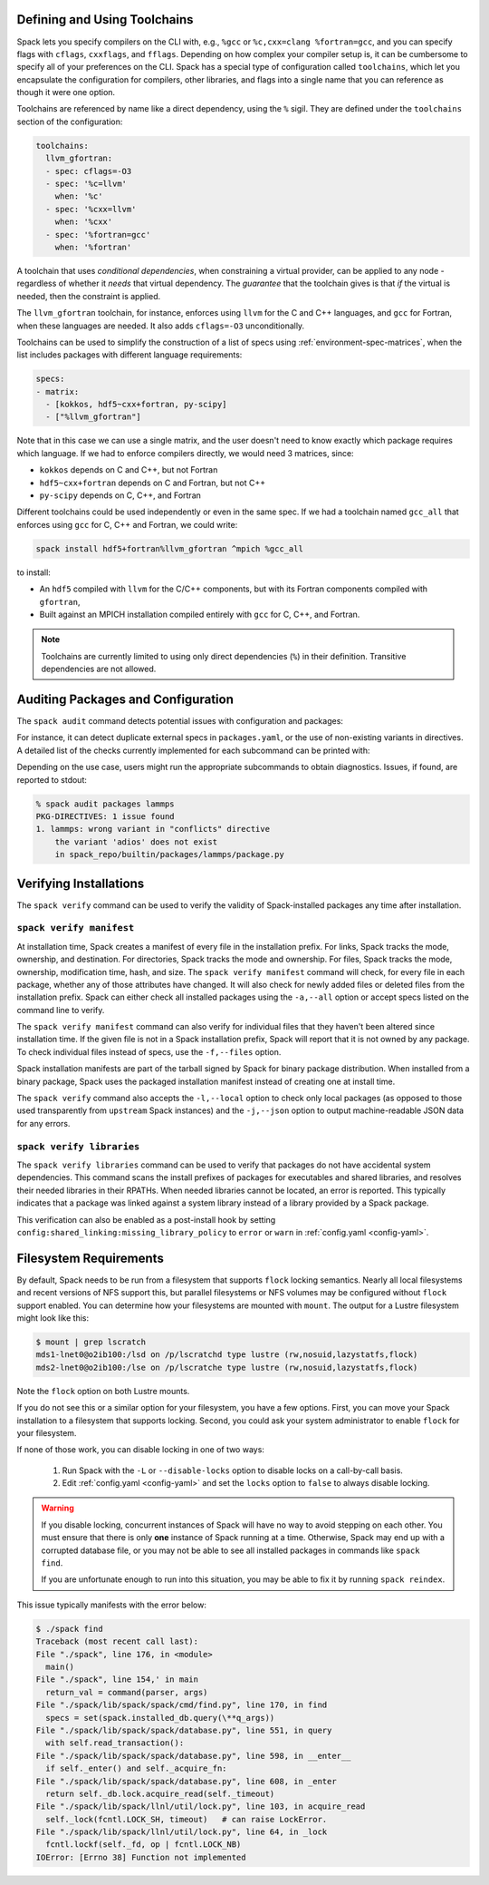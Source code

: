 .. Copyright Spack Project Developers. See COPYRIGHT file for details.

   SPDX-License-Identifier: (Apache-2.0 OR MIT)

.. meta::
   :description lang=en:
      Explore advanced topics in Spack, including defining and using toolchains, auditing packages and configuration, and verifying installations.

.. _toolchains:

=============================
Defining and Using Toolchains
=============================

Spack lets you specify compilers on the CLI with, e.g., ``%gcc`` or ``%c,cxx=clang %fortran=gcc``, and you can specify flags with ``cflags``, ``cxxflags``, and ``fflags``.
Depending on how complex your compiler setup is, it can be cumbersome to specify all of your preferences on the CLI.
Spack has a special type of configuration called ``toolchains``, which let you encapsulate the configuration for compilers, other libraries, and flags into a single name that you can reference as though it were one option.

Toolchains are referenced by name like a direct dependency, using the ``%`` sigil.
They are defined under the ``toolchains`` section of the configuration:

.. code-block:: yaml

   toolchains:
     llvm_gfortran:
     - spec: cflags=-O3
     - spec: '%c=llvm'
       when: '%c'
     - spec: '%cxx=llvm'
       when: '%cxx'
     - spec: '%fortran=gcc'
       when: '%fortran'

A toolchain that uses *conditional dependencies*, when constraining a virtual provider, can be applied to any node - regardless of whether it *needs* that virtual dependency.
The *guarantee* that the toolchain gives is that *if* the virtual is needed, then the constraint is applied.

The ``llvm_gfortran`` toolchain, for instance, enforces using ``llvm`` for the C and C++ languages, and ``gcc`` for Fortran, when these languages are needed.
It also adds ``cflags=-O3`` unconditionally.

Toolchains can be used to simplify the construction of a list of specs using :ref:`environment-spec-matrices`, when the list includes packages with different language requirements:

.. code-block:: yaml

   specs:
   - matrix:
     - [kokkos, hdf5~cxx+fortran, py-scipy]
     - ["%llvm_gfortran"]

Note that in this case we can use a single matrix, and the user doesn't need to know exactly which package requires which language.
If we had to enforce compilers directly, we would need 3 matrices, since:

* ``kokkos`` depends on C and C++, but not Fortran
* ``hdf5~cxx+fortran`` depends on C and Fortran, but not C++
* ``py-scipy`` depends on C, C++, and Fortran

Different toolchains could be used independently or even in the same spec.
If we had a toolchain named ``gcc_all`` that enforces using ``gcc`` for C, C++ and Fortran, we could write:

.. code-block::

   spack install hdf5+fortran%llvm_gfortran ^mpich %gcc_all

to install:

* An ``hdf5`` compiled with ``llvm`` for the C/C++ components, but with its Fortran components compiled with ``gfortran``,
* Built against an MPICH installation compiled entirely with ``gcc`` for C, C++, and Fortran.

.. note::

   Toolchains are currently limited to using only direct dependencies (``%``) in their definition.
   Transitive dependencies are not allowed.

.. _audit-packages-and-configuration:

===================================
Auditing Packages and Configuration
===================================

The ``spack audit`` command detects potential issues with configuration and packages:

.. command-output:: spack audit -h

For instance, it can detect duplicate external specs in ``packages.yaml``, or the use of non-existing variants in directives.
A detailed list of the checks currently implemented for each subcommand can be printed with:

.. command-output:: spack -v audit list

Depending on the use case, users might run the appropriate subcommands to obtain diagnostics.
Issues, if found, are reported to stdout:

.. code-block:: console

   % spack audit packages lammps
   PKG-DIRECTIVES: 1 issue found
   1. lammps: wrong variant in "conflicts" directive
       the variant 'adios' does not exist
       in spack_repo/builtin/packages/lammps/package.py

.. _verify-installations:

=======================
Verifying Installations
=======================

The ``spack verify`` command can be used to verify the validity of
Spack-installed packages any time after installation.


-------------------------
``spack verify manifest``
-------------------------

At installation time, Spack creates a manifest of every file in the
installation prefix. For links, Spack tracks the mode, ownership, and
destination. For directories, Spack tracks the mode and
ownership. For files, Spack tracks the mode, ownership, modification
time, hash, and size. The ``spack verify manifest`` command will check,
for every file in each package, whether any of those attributes have
changed. It will also check for newly added files or deleted files from
the installation prefix. Spack can either check all installed packages
using the ``-a,--all`` option or accept specs listed on the command line to
verify.

The ``spack verify manifest`` command can also verify for individual files
that they haven't been altered since installation time. If the given file
is not in a Spack installation prefix, Spack will report that it is
not owned by any package. To check individual files instead of specs,
use the ``-f,--files`` option.

Spack installation manifests are part of the tarball signed by Spack
for binary package distribution. When installed from a binary package,
Spack uses the packaged installation manifest instead of creating one
at install time.

The ``spack verify`` command also accepts the ``-l,--local`` option to
check only local packages (as opposed to those used transparently from
``upstream`` Spack instances) and the ``-j,--json`` option to output
machine-readable JSON data for any errors.

--------------------------
``spack verify libraries``
--------------------------

The ``spack verify libraries`` command can be used to verify that packages
do not have accidental system dependencies. This command scans the install
prefixes of packages for executables and shared libraries, and resolves
their needed libraries in their RPATHs. When needed libraries cannot be
located, an error is reported. This typically indicates that a package
was linked against a system library instead of a library provided by
a Spack package.

This verification can also be enabled as a post-install hook by setting
``config:shared_linking:missing_library_policy`` to ``error`` or ``warn``
in :ref:`config.yaml <config-yaml>`.

=======================
Filesystem Requirements
=======================

By default, Spack needs to be run from a filesystem that supports
``flock`` locking semantics. Nearly all local filesystems and recent
versions of NFS support this, but parallel filesystems or NFS volumes may
be configured without ``flock`` support enabled. You can determine how
your filesystems are mounted with ``mount``. The output for a Lustre
filesystem might look like this:

.. code-block:: console

   $ mount | grep lscratch
   mds1-lnet0@o2ib100:/lsd on /p/lscratchd type lustre (rw,nosuid,lazystatfs,flock)
   mds2-lnet0@o2ib100:/lse on /p/lscratche type lustre (rw,nosuid,lazystatfs,flock)

Note the ``flock`` option on both Lustre mounts.

If you do not see this or a similar option for your filesystem, you have
a few options. First, you can move your Spack installation to a
filesystem that supports locking. Second, you could ask your system
administrator to enable ``flock`` for your filesystem.

If none of those work, you can disable locking in one of two ways:

  1. Run Spack with the ``-L`` or ``--disable-locks`` option to disable
     locks on a call-by-call basis.
  2. Edit :ref:`config.yaml <config-yaml>` and set the ``locks`` option
     to ``false`` to always disable locking.

.. warning::

   If you disable locking, concurrent instances of Spack will have no way
   to avoid stepping on each other. You must ensure that there is only
   **one** instance of Spack running at a time. Otherwise, Spack may end
   up with a corrupted database file, or you may not be able to see all
   installed packages in commands like ``spack find``.

   If you are unfortunate enough to run into this situation, you may be
   able to fix it by running ``spack reindex``.

This issue typically manifests with the error below:

.. code-block:: console

   $ ./spack find
   Traceback (most recent call last):
   File "./spack", line 176, in <module>
     main()
   File "./spack", line 154,' in main
     return_val = command(parser, args)
   File "./spack/lib/spack/spack/cmd/find.py", line 170, in find
     specs = set(spack.installed_db.query(\**q_args))
   File "./spack/lib/spack/spack/database.py", line 551, in query
     with self.read_transaction():
   File "./spack/lib/spack/spack/database.py", line 598, in __enter__
     if self._enter() and self._acquire_fn:
   File "./spack/lib/spack/spack/database.py", line 608, in _enter
     return self._db.lock.acquire_read(self._timeout)
   File "./spack/lib/spack/llnl/util/lock.py", line 103, in acquire_read
     self._lock(fcntl.LOCK_SH, timeout)   # can raise LockError.
   File "./spack/lib/spack/llnl/util/lock.py", line 64, in _lock
     fcntl.lockf(self._fd, op | fcntl.LOCK_NB)
   IOError: [Errno 38] Function not implemented
